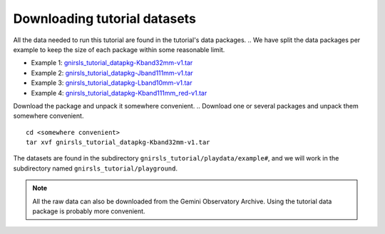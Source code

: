 .. datasets.rst

.. _datasetup:

*****************************
Downloading tutorial datasets
*****************************

All the data needed to run this tutorial are found in the tutorial's data
packages.
.. We have split the data packages per example to keep the size
of each package within some reasonable limit.

* Example 1: `gnirsls_tutorial_datapkg-Kband32mm-v1.tar <https://www.gemini.edu/sciops/data/software/datapkgs/gnirsls_tutorial_datapkg-Kband32mm-v1.tar>`_
* Example 2: `gnirsls_tutorial_datapkg-Jband111mm-v1.tar <https://www.gemini.edu/sciops/data/software/datapkgs/gnirsls_tutorial_datapkg-Jband111mm-v1.tar>`_
* Example 3: `gnirsls_tutorial_datapkg-Lband10mm-v1.tar <https://www.gemini.edu/sciops/data/software/datapkgs/gnirsls_tutorial_datapkg-Lband10mm-v1.tar>`_
* Example 4: `gnirsls_tutorial_datapkg-Kband111mm_red-v1.tar <https://www.gemini.edu/sciops/data/software/datapkgs/gnirsls_tutorial_datapkg-Kband111mm_red-v1.tar>`_

Download the package and unpack it somewhere convenient.
.. Download one or several packages and unpack them somewhere convenient.

.. highlight:: bash

::

    cd <somewhere convenient>
    tar xvf gnirsls_tutorial_datapkg-Kband32mm-v1.tar

..    tar xvf gnirsls_tutorial_datapkg-ns-v1.tar

    ...
    bunzip2 gmosls_tutorial/playdata/example*/*.bz2

The datasets are found in the subdirectory ``gnirsls_tutorial/playdata/example#``, and
we will work in the subdirectory named ``gnirsls_tutorial/playground``.

.. note:: All the raw data can also be downloaded from the Gemini Observatory
     Archive.  Using the tutorial data package is probably more convenient.


